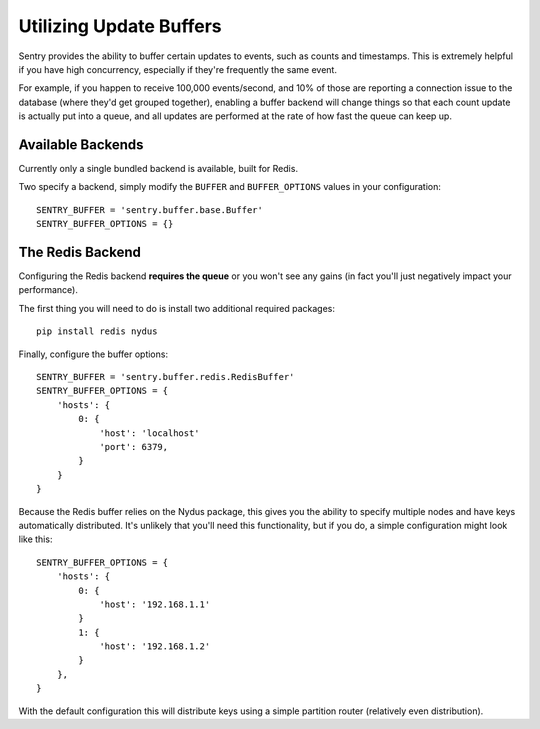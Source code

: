 Utilizing Update Buffers
========================

Sentry provides the ability to buffer certain updates to events, such as counts and timestamps. This is
extremely helpful if you have high concurrency, especially if they're frequently the same event.

For example, if you happen to receive 100,000 events/second, and 10% of those are reporting a connection
issue to the database (where they'd get grouped together), enabling a buffer backend will change things
so that each count update is actually put into a queue, and all updates are performed at the rate of how
fast the queue can keep up.

Available Backends
------------------

Currently only a single bundled backend is available, built for Redis. 


.. date:: sentry.buffer.redis.RedisBuffer

Two specify a backend, simply modify the ``BUFFER`` and ``BUFFER_OPTIONS`` values in your configuration:

::

    SENTRY_BUFFER = 'sentry.buffer.base.Buffer'
    SENTRY_BUFFER_OPTIONS = {}

The Redis Backend
-----------------

Configuring the Redis backend **requires the queue** or you won't see any gains (in fact you'll just negatively
impact your performance).

The first thing you will need to do is install two additional required packages:

::

    pip install redis nydus

Finally, configure the buffer options:

::

    SENTRY_BUFFER = 'sentry.buffer.redis.RedisBuffer'
    SENTRY_BUFFER_OPTIONS = {
        'hosts': {
            0: {
                'host': 'localhost'
                'port': 6379,
            }
        }
    }

Because the Redis buffer relies on the Nydus package, this gives you the ability to specify multiple nodes and
have keys automatically distributed. It's unlikely that you'll need this functionality, but if you do, a simple
configuration might look like this::

    SENTRY_BUFFER_OPTIONS = {
        'hosts': {
            0: {
                'host': '192.168.1.1'
            }
            1: {
                'host': '192.168.1.2'
            }
        },
    }

With the default configuration this will distribute keys using a simple partition router (relatively even
distribution).